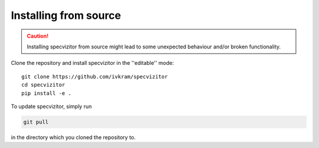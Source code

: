 Installing from source
======================

.. caution::

        Installing specvizitor from source might lead to some unexpected behaviour and/or broken functionality.

Clone the repository and install specvizitor in the ''editable'' mode::

        git clone https://github.com/ivkram/specvizitor
        cd specvizitor
        pip install -e .

To update specvizitor, simply run

.. code-block:: shell

        git pull

in the directory which you cloned the repository to.
